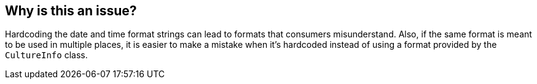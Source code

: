 == Why is this an issue?

Hardcoding the date and time format strings can lead to formats that consumers misunderstand. Also, if the same format is meant to be used in multiple places, it is easier to make a mistake when it's hardcoded instead of using a format provided by the `CultureInfo` class.